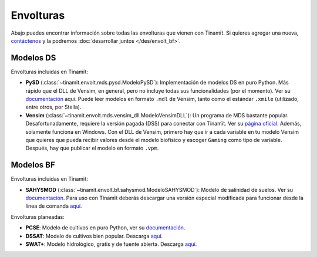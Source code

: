 Envolturas
==========
Abajo puedes encontrar información sobre todas las envolturas que vienen con Tinamït.
Si quieres agregar una nueva, `contáctenos <https://github.com/julienmalard/Tinamit/issues/new/choose>`_
y la podremos :doc:`desarrollar juntos </des/envolt_bf>`.

Modelos DS
----------
Envolturas incluidas en Tinamït:

* **PySD** (:class:`~tinamit.envolt.mds.pysd.ModeloPySD`): Implementación de modelos DS en puro Python.
  Más rápido que el DLL de Vensim, en general, pero no incluye todas sus funcionalidades (por el momento).
  Ver su `documentación <https://pysd.readthedocs.io/>`_ aquí. Puede leer modelos
  en formato ``.mdl`` de Vensim, tanto como el estándar ``.xmile`` (utilizado, entre otros, por Stella).
* **Vensim** (:class:`~tinamit.envolt.mds.vensim_dll.ModeloVensimDLL`): Un programa de MDS bastante popular.
  Desafortunadamente, requiere la versión pagada (DSS) para conectar con Tinamït.
  Ver su `página oficial <http://vensim.com/>`_. Además, solamente funciona en Windows.
  Con el DLL de Vensim, primero hay que ir a cada variable en tu modelo Vensim que quieres que pueda recibir valores
  desde el modelo biofísico y escoger ``Gaming`` como tipo de variable. Después, hay que publicar el modelo en formato
  ``.vpm``.

Modelos BF
----------
Envolturas incluidas en Tinamït:

* **SAHYSMOD** (:class:`~tinamit.envolt.bf.sahysmod.ModeloSAHYSMOD`): Modelo de salinidad de suelos.
  Ver su `documentación <https://www.waterlog.info/sahysmod.htm>`_.
  Para uso con Tinamït deberás descargar una versión especial modificada para funcionar desde la línea
  de comanda `aquí <https://github.com/julienmalard/Sahysmod-SourceCode/releases>`_.

Envolturas planeadas:

* **PCSE**: Modelo de cultivos en puro Python, ver su `documentación <https://pcse.readthedocs.io/en/stable/>`_.
* **DSSAT**: Modelo de cultivos bien popular. Descarga `aquí <https://dssat.net/>`_.
* **SWAT+**: Modelo hidrológico, gratis y de fuente abierta. Descarga `aquí <https://swat.tamu.edu/software/plus/>`_.
